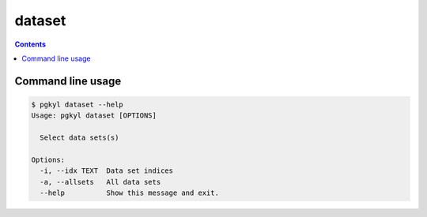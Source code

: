 .. _pg_cmd_dataset:

dataset
-------

.. contents::

Command line usage
^^^^^^^^^^^^^^^^^^

.. code-block:: bash

   $ pgkyl dataset --help
   Usage: pgkyl dataset [OPTIONS]

     Select data sets(s)

   Options:
     -i, --idx TEXT  Data set indices
     -a, --allsets   All data sets
     --help          Show this message and exit.
